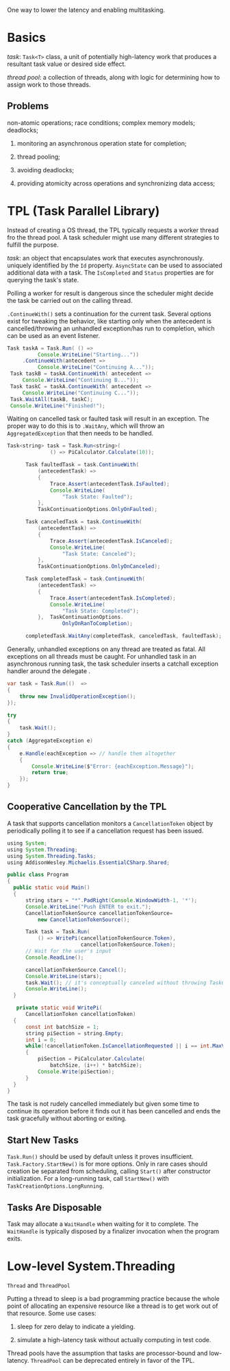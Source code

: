 One way to lower the latency and enabling multitasking.

* Basics

/task/: =Task<T>= class, a unit of potentially high-latency work that produces  
a resultant task value or desired side effect.

/thread pool/: a collection of threads, along with logic for determining how to assign
work to those threads.

** Problems

non-atomic operations; race conditions; complex memory models; deadlocks;

1. monitoring an asynchronous operation state for completion;

2. thread pooling;

3. avoiding deadlocks;

4. providing atomicity across operations and synchronizing data access;

* TPL (Task Parallel Library)

Instead of creating a OS thread, the TPL typically requests a worker thread fro the 
thread pool. A task scheduler might use many different strategies to fulfill the purpose.

/task/: an object that encapsulates work that executes asynchronously. uniquely
 identified by the =Id= property. =AsyncState= can be used to associated additional
data with a task. The =IsCompleted= and =Status= properties are for querying the task's state.


Polling a worker for result is dangerous since the scheduler might decide 
the task be carried out on the calling thread.

=.ContinueWith()= sets a continuation for the current task. Several options exist 
for tweaking the behavior, like starting only when the antecedent is cancelled/throwing 
an unhandled exception/has run to completion, which can be used as an event listener.

#+begin_src java
     Task taskA = Task.Run( () =>
               Console.WriteLine("Starting..."))
          .ContinueWith(antecedent =>
               Console.WriteLine("Continuing A..."));
      Task taskB = taskA.ContinueWith( antecedent =>
          Console.WriteLine("Continuing B..."));
      Task taskC = taskA.ContinueWith( antecedent =>
          Console.WriteLine("Continuing C..."));
      Task.WaitAll(taskB, taskC);
      Console.WriteLine("Finished!");
#+end_src 

Waiting on cancelled task or faulted task will result in an exception. The proper
way to do this is to =.WaitAny=, which will throw an =AggregatedException= that
then needs to be handled.

#+begin_src java
Task<string> task = Task.Run<string>(
              () => PiCalculator.Calculate(10));

      Task faultedTask = task.ContinueWith(
          (antecedentTask) =>
          {
              Trace.Assert(antecedentTask.IsFaulted);
              Console.WriteLine(
                  "Task State: Faulted");
          },
          TaskContinuationOptions.OnlyOnFaulted);

      Task canceledTask = task.ContinueWith(
          (antecedentTask) =>
          {
              Trace.Assert(antecedentTask.IsCanceled);
              Console.WriteLine(
                  "Task State: Canceled");
          },
          TaskContinuationOptions.OnlyOnCanceled);

      Task completedTask = task.ContinueWith(
          (antecedentTask) =>
          {
              Trace.Assert(antecedentTask.IsCompleted);
              Console.WriteLine(
                  "Task State: Completed");
          },  TaskContinuationOptions.
                  OnlyOnRanToCompletion);

      completedTask.WaitAny(completedTask, canceledTask, faultedTask);
#+end_src

Generally, unhandled exceptions on any thread are treated as fatal. All exceptions
on all threads must be caught. For unhandled task in an asynchronous running task,
the task scheduler inserts a catchall exception handler around the delegate .

#+begin_src java
        var task = Task.Run(()  =>
        {
            throw new InvalidOperationException();
        });

        try 
        {
            task.Wait();
        }
        catch (AggregateException e)
        {
            e.Handle(eachException => // handle them altogether
            {
                Console.WriteLine($"Error: {eachException.Message}");
                return true;
            });
        }
#+end_src

** Cooperative Cancellation by the TPL

A task that supports cancellation monitors a =CancellationToken= object by
periodically polling it to see if a cancellation request has been issued.

#+begin_src java
using System;
using System.Threading;
using System.Threading.Tasks;
using AddisonWesley.Michaelis.EssentialCSharp.Shared;

public class Program
{
  public static void Main()
  {
      string stars = "*".PadRight(Console.WindowWidth-1, '*');
      Console.WriteLine("Push ENTER to exit.");
      CancellationTokenSource cancellationTokenSource=
          new CancellationTokenSource();
      
      Task task = Task.Run(
          () => WritePi(cancellationTokenSource.Token), 
                        cancellationTokenSource.Token);
      // Wait for the user's input
      Console.ReadLine();

      cancellationTokenSource.Cancel();  
      Console.WriteLine(stars);
      task.Wait(); // it's conceptually canceled without throwing TaskCanceledException
      Console.WriteLine();
  }

   private static void WritePi(
      CancellationToken cancellationToken)
  {
      const int batchSize = 1;
      string piSection = string.Empty;
      int i = 0;
      while(!cancellationToken.IsCancellationRequested || i == int.MaxValue)
      {
          piSection = PiCalculator.Calculate(
              batchSize, (i++) * batchSize);
          Console.Write(piSection);
      }
  }
}
#+end_src

The task is not rudely cancelled immediately but given some time to continue its
operation before it finds out it has been cancelled and ends the task gracefully
without aborting or exiting.

** Start New Tasks

=Task.Run()= should be used by default unless it proves insufficient.
 =Task.Factory.StartNew()= is for more options. Only in rare cases should creation
be separated from scheduling, calling =Start()= after constructor initialization.
For a long-running task, call =StartNew()= with =TaskCreationOptions.LongRunning=.

** Tasks Are Disposable

Task may allocate a =WaitHandle= when waiting for it to complete. The =WaitHandle=
is typically disposed by a finalizer invocation when the program exits.

* Low-level System.Threading

=Thread= and =ThreadPool=

Putting a thread to sleep is a bad programming practice because the whole point
 of allocating an expensive resource like a thread is to get work out of that resource.
Some use cases:

1. sleep for zero delay to indicate a yielding.

2. simulate a high-latency task without actually computing in test code.

Thread pools have the assumption that tasks are processor-bound and low-latency.
=ThreadPool= can be deprecated entirely in favor of the TPL.
